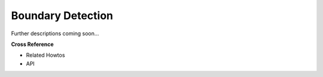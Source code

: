 .. _target_oa_boundary_detector:
Boundary Detection
==================

Further descriptions coming soon...


**Cross Reference**

- Related Howtos
- API
